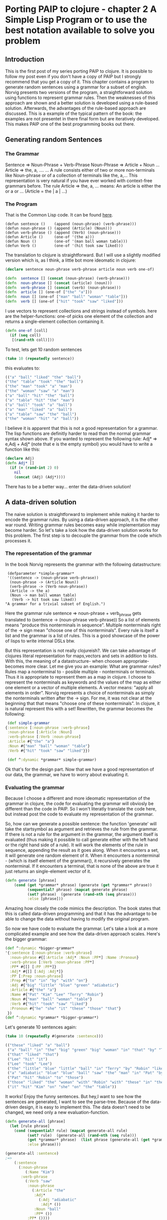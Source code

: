 #+STARTUP: showall
* Porting PAIP to clojure - chapter 2 A Simple Lisp Program or to use the best notation available to solve you problem
** Introduction
   This is the first post of my series porting PAIP to clojure.
   It is possible to follow my post even if you don't have a copy of PAIP but I strongly recommend that you get a copy
   of it.
   This chapter contains a program to generate random sentences using a grammar for a subset of english.
   Norvig presents two versions of the program, a straightforward solution using functions to represent grammar
   rules. Then the weaknesses of this approach are shown and a better solution is developed using a rule-based solution.
   Afterwards, the advantages of the rule-based approach are discussed.
   This is a example of the typical pattern of the book: the examples are not presentet in there final form but are
   iteratively developed. This makes PAIP one of the best programming books out there.
** Generating random Sentences
***  The Grammar
     Sentence => Noun-Phrase + Verb-Phrase
     Noun-Phrase => Article + Noun
     ...
     Article => the, a, ....
     ...
     A rule consists either of two or more non-terminals like Noun-phrase or of a collection of terminals like the, a,...
     This representation is very natural if you have ever worked with context-free grammars before.
     The rule Article => the, a, ...  means: An article is either the or a or ... (Article = the | a | ...)
     
*** The Program
    That is the Common Lisp code. It can be found [[http://norvig.com/paip/README.html][here]].
    #+begin_src common lisp
    (defun sentence ()    (append (noun-phrase) (verb-phrase)))
    (defun noun-phrase () (append (Article) (Noun)))
    (defun verb-phrase () (append (Verb) (noun-phrase)))
    (defun Article ()     (one-of '(the a)))
    (defun Noun ()        (one-of '(man ball woman table)))
    (defun Verb ()        (one-of '(hit took saw liked)))
    #+end_src
    The translation to clojure is straightforward. But I will use a slightly modified version which is, as I think,
    a little bot more ideomatic in clojure:
    #+begin_src clojure
    (declare sentence noun-phrase verb-phrase article noun verb one-of)

    (defn  sentence [] (concat (noun-phrase) (verb-phrase)))
    (defn  noun-phrase [] (concat (article) (noun)))
    (defn  verb-phrase [] (concat (verb) (noun-phrase)))
    (defn  article [] (one-of ["the" "a"]))
    (defn  noun [] (one-of ["man" "ball" "woman" "table"]))
    (defn  verb [] (one-of ["hit" "took" "saw" "liked"]))
    #+end_src
    I use vectors to represent collections and strings instead of symbols. here are the helper-functions:
    one-of picks one element of the collection and returns a single-element collection containing it.
    #+begin_src clojure
    (defn one-of [coll]
      (if (seq coll)
       [(rand-nth coll)]))
    #+end_src
    To test, lets get 10 random sentences
    #+begin_src clojure
    (take 10 (repeatedly sentence))   
    #+end_src
    this evaluates to:
    #+begin_src clojure
    (("a" "ball" "liked" "the" "ball")
    ("the" "table" "took" "the" "ball")
    ("the" "man" "took" "a" "man")
    ("the" "woman" "saw" "a" "man")
    ("a" "ball" "hit" "the" "ball")
    ("a" "table" "hit" "the" "man")
    ("a" "ball" "took" "a" "ball")
    ("a" "man" "liked" "a" "ball")
    ("a" "table" "saw" "the" "ball")
    ("the" "woman" "hit" "a" "ball"))
    #+end_src 
    I believe it is apparent that this is not a good representation for a grammar. The lisp functions are definitly
    harder to read than the normal grammar syntax shown above.
    If you wanted to represent the following rule:
    Adj* => e,Adj + Adj*
    (note that e is the empty symbol)
    you would have to write a function like this:
    #+begin_src clojure
    (declare Adj)
    (defn Adj* []
      (if (= (rand-int 2) 0)
        nil
        (concat (Adj) (Adj*))))
    #+end_src
    There has to be a better way... enter the data-driven solution!
** A data-driven solution
   The naive solution is straightforward to implement while making it harder to encode the grammar rules.
   By using a data-driven approach, it is the other war round. Writing grammar rules becomes easy while implementation
   may become harder. So let's take a look how the data-driven solution works for this problem.
   The first step is to decouple the grammar from the code which processes it.
*** The representation of the grammar
    In the book Norvig represents the grammar with the following datastructure:
    #+begin_src common lisp
    (defparameter *simple-grammar*
    '((sentence -> (noun-phrase verb-phrase))
     (noun-phrase -> (Article Noun))
     (verb-phrase -> (Verb noun-phrase))
     (Article -> the a)
     (Noun -> man ball woman table)
      (Verb -> hit took saw liked))
   "A grammar for a trivial subset of English.")
    #+end_src
    Here the grammar rule sentence => noun-phrase + verb_phrase gets translated to (sentence -> (noun-phrase verb-phrase))
    So a list of elements means "produce this nonterminals in sequence". Multiple nonterminals right of the -> sign mean
    "choose one of this nonterminals". Every rule is itself a list and the grammar is a list of rules.
    This is a good showcase of the power of lisps to write internal DSLs btw.

    But this representation is not really clojureish?.
    We can take advantage of clojures literal representation for maps,vectors and sets in addition to lists. With this, the
    meaning of a datastructure- when choosen appropriate- becomes more clear. Let me give you an example:
    What are grammar rules? Rules map a nonterminal to - posible multiple - nonterminals or terminals. Thus it is appropriate
    to represent them as a map in clojure. I choose to represent the nonterminals as keywords and the values of the map as
    either one element or a vector of multiple elements. A vector means: "apply all elements in order".
    Norvig represents a choice of nonterminals as simply the nonterminals written after the -> sign.
    For me, it was not clear at the beginning that that means "choose one of these nonterminals".
    In clojure, it is natural represent this with a set!
    Rewritten, the grammar becomes the following:
    #+begin_src clojure
    (def simple-grammar
   {:sentence [:noun-phrase :verb-phrase]
    :noun-phrase [:Article :Noun]
    :verb-phrase [:Verb :noun-phrase]
    :Article #{"the" "a"}
    :Noun #{"man" "ball" "woman" "table"}
    :Verb #{"hit" "took" "saw" "liked"}})

    (def ^:dynamic *grammar* simple-grammar)
    #+end_src
    Ok that's for the design part. Now that we have a good representation of our data, the grammar, we have to worry
    about evaluating it.
*** Evaluating the grammar
    Because I choose a different and more ideomatic representation of the grammar in clojure, the code for evaluating
    the grammar will obviosly be different than the code in PAIP. So I won't literatly translate the code here, but
    instead post the code to evaluate my representation of the grammar.
    
    So, how can we generate a possible sentence: 
    the function 'generate' will take the startsymbol as argument and retrieves the rule from the grammar.
    If there is not a rule for the argument in the grammar, the argument itself is evaluated (thus making it possible
    to call generate either with the left hand or the right hand side of a rule).
    It will work the elements of the rule in sequence, appending the result as it goes along. When it encounters
    a set, it will generate one random element of it. When it encounters a nonterminal - (which is itself element of the grammar(),
    it recursively generates the nonterminal. If it encounters a terminal, that is none of the above are true it just
    returns an single-element vector of it.
    #+begin_src clojure
    (defn generate [phrase]
        (cond (get *grammar* phrase) (generate (get *grammar* phrase))
              (sequential? phrase) (mapcat generate phrase)
              (set? phrase)  (generate (rand-nth (seq phrase)))
              :else [phrase]))
    #+end_src
    Amazing how closely the code mimics the description.
    The book states that this is called data-driven programming and that it has the advantage to be able to change the
    data without having to modify the original program.

    So now we have code to evaluate the grammar. Let's take a look at a more complicated example and see how the
    data-driven approach scales. Here's the bigger grammar:
    #+begin_src clojure
    (def ^:dynamic *bigger-grammar*
    '{:sentence [:noun-phrase :verb-phrase]
      :noun-phrase #{[:Article :Adj* :Noun :PP*] :Name :Pronoun}
      :verb-phrase [:Verb :noun-phrase :PP*]
      :PP* #{[] [:PP :PP*]}
      :Adj* #{[] [:Adj :Adj*]}
      :PP [:Prep :noun-phrase]
      :Prep #{"to" "in" "by" "with" "on"}
      :Adj #{"big" "little" "blue" "green" "adiabatic"}
      :Article #{"the" "a"}
      :Name #{"Pat" "Kim" "Lee" "Terry" "Robin"}
      :Noun #{"man" "ball" "woman" "table"}
      :Verb #{"hit" "took" "saw" "liked"}
      :Pronoun #{"he" "she" "it" "these" "those" "that"}
     })
    (def ^:dynamic *grammar* *bigger-grammar*)
    #+end_src
    Let's generate 10 sentences again:
    #+begin_src clojure
    (take 10 (repeatedly #(generate :sentence)))
    
    (("these" "liked" "a" "ball")
     ("a" "ball" "in" "the" "big" "green" "big" "woman" "in" "that" "by" "Terry" "liked" "a" "man")
     ("that" "liked" "that")
     ("Lee" "hit" "it")
     ("Lee" "took" "Lee")
     ("the" "little" "blue" "little" "ball" "in" "Terry" "by" "Robin" "liked" "Pat")
     ("a" "adiabatic" "blue" "blue" "ball" "saw" "the" "man" "in" "Pat" "by" "Lee" "on" "a" "adiabatic" "table" "in" "Terry")
     ("Pat" "hit" "Robin" "to" "those")
     ("those" "liked" "the" "woman" "with" "Robin" "with" "these" "in" "the" "table" "to" "Robin" "to" "a" "blue" "adiabatic" "ball" "with" "she" "on" "those" "on" "those")
     ("it" "hit" "Kim" "on" "she" "on" "the" "table"))
    #+end_src
    It works! Enjoy the funny sentences.
    But hey,I want to see how the sentences are generated, I want to see the parse-tree.
    Because of the data-driven design, it is easy to implement this. The data doesn't need to be changed, we need
    only a new evaluation-function. 
    #+begin_src clojure
    (defn generate-all [phrase]
      (let [rule phrase]
        (cond (sequential? rule) (mapcat generate-all rule)
              (set? rule)  (generate-all (rand-nth (seq rule)))
              (get *grammar* phrase)  (list phrase (generate-all (get *grammar* phrase)))
              :else phrase)))

    (generate-all :sentence)
    ;=>
        (:sentence 
          (:noun-phrase 
             (:Name "Kim")
           :verb-phrase 
             (:Verb "saw"
              :noun-phrase 
                (:Article "the"
                 :Adj* 
                   (:Adj "adiabatic" 
                    :Adj* ())
                 :Noun "ball" 
                 :PP* ())
              :PP* ())))
    #+end_src
    
   Norvig gives a last example of a generate-all function which works on the smple grammar and returns all possible
   sentences defined by the grammar (the language of the grammar). I leaf the implementation to the reader :)
   
** Advantages of the data-driven solution 
   Gratulations for making it through the post.
   With this chapter, Norvig makes a strong point which will be even more important in the next chapters (and is
   for programming in general).
   If you use the data-driven approach, you use "the most natural notation available to solve the problem".
   So instead of worrying how to implement the problem, worry about how to represent you data, so that it is easy
   to understand and to scale it.
   With the data-driven solution, you can
   - expand and modify the program easier
   - use different datasets with the same evaluation function
   - use different evaluation functions with the same dataset
   - represent your problem so that it is easier to understand.

